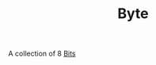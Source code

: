 :PROPERTIES:
:ID:       24CB20CA-749D-48A9-882B-5888B7EAB123
:END:
#+TITLE: Byte

A collection of 8 [[id:1BBFCBC1-54B3-4A17-BE14-623BE19E9306][Bits]]
